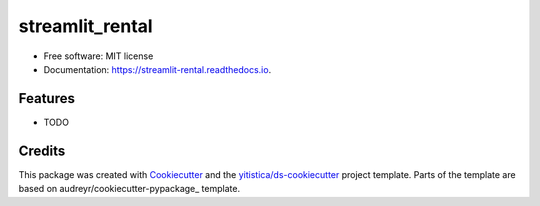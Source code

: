 ================
streamlit_rental
================


.. image:: https://img.shields.io/pypi/v/streamlit_rental.svg
        :target: https://pypi.python.org/pypi/streamlit_rental

.. image:: https://img.shields.io/travis/yitistica/streamlit_rental.svg
        :target: https://travis-ci.com/yitistica/streamlit_rental

.. image:: https://readthedocs.org/projects/streamlit-rental/badge/?version=latest
        :target: https://streamlit-rental.readthedocs.io/en/latest/?badge=latest
        :alt: Documentation Status




* Free software: MIT license
* Documentation: https://streamlit-rental.readthedocs.io.


Features
--------

* TODO

Credits
-------

This package was created with Cookiecutter_ and the `yitistica/ds-cookiecutter`_ project template. Parts of the template are based on audreyr/cookiecutter-pypackage_ template.

.. _Cookiecutter: https://github.com/audreyr/cookiecutter
.. _yitistica/ds-cookiecutter: https://github.com/yitistica/ds-cookiecutter
.. _`audreyr/cookiecutter-pypackage`: https://github.com/audreyr/cookiecutter-pypackage
